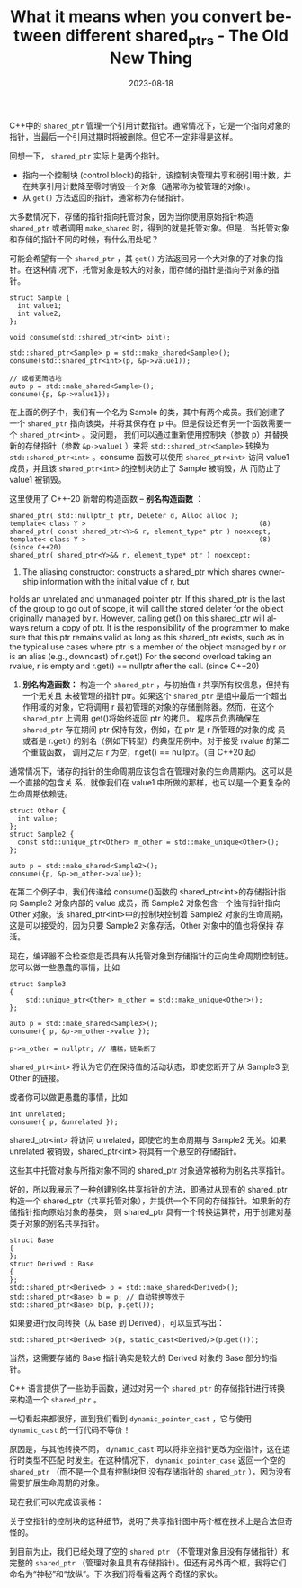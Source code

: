 :PROPERTIES:
:ID:       688962b4-d302-45b4-a4e3-1b51e32da7fe
:NOTER_DOCUMENT: https://devblogs.microsoft.com/oldnewthing/20230817-00/?p=108611
:NOTER_OPEN: eww
:END:
#+TITLE: What it means when you convert between different shared_ptrs - The Old New Thing
#+AUTHOR: Yang,Ying-chao
#+EMAIL:  yang.yingchao@qq.com
#+DATE:   2023-08-18
#+OPTIONS:  ^:nil _:nil H:7 num:t toc:2 \n:nil ::t |:t -:t f:t *:t tex:t d:(HIDE) tags:not-in-toc author:nil
#+STARTUP:  align nodlcheck oddeven lognotestate
#+SEQ_TODO: TODO(t) INPROGRESS(i) WAITING(w@) | DONE(d) CANCELED(c@)
#+LANGUAGE: en
#+TAGS:     noexport(n)
#+EXCLUDE_TAGS: noexport
#+FILETAGS: :cpp:shared_ptr:lang:


C++中的 =shared_ptr= 管理一个引用计数指针。通常情况下，它是一个指向对象的指针，当最后一个引用过期时将被删除。但它不一定非得是这样。

回想一下， =shared_ptr= 实际上是两个指针。

- 指向一个控制块 (control block)的指针，该控制块管理共享和弱引用计数，并在共享引用计数降至零时销毁一个对象（通常称为被管理的对象）。
- 从 =get()= 方法返回的指针，通常称为存储指针。


大多数情况下，存储的指针指向托管对象，因为当你使用原始指针构造 =shared_ptr= 或者调用
=make_shared= 时，得到的就是托管对象。但是，当托管对象和存储的指针不同的时候，有什么用处呢？

可能会希望有一个 =shared_ptr= ，其 =get()= 方法返回另一个大对象的子对象的指针。在这种情
况下，托管对象是较大的对象，而存储的指针是指向子对象的指针。

#+BEGIN_SRC c++
  struct Sample {
    int value1;
    int value2;
  };

  void consume(std::shared_ptr<int> pint);

  std::shared_ptr<Sample> p = std::make_shared<Sample>();
  consume(std::shared_ptr<int>(p, &p->value1));

  // 或者更简洁地
  auto p = std::make_shared<Sample>();
  consume({p, &p->value1});
#+END_SRC


在上面的例子中，我们有一个名为 Sample 的类，其中有两个成员。我们创建了一个 =shared_ptr=
指向该类，并将其保存在 p 中。但是假设还有另一个函数需要一个 =shared_ptr<int>= 。没问题，
我们可以通过重新使用控制块（参数 p）并替换新的存储指针（参数 =&p->value1= ）来将
=std::shared_ptr<Sample>= 转换为 =std::shared_ptr<int>= 。consume 函数可以使用
=shared_ptr<int>= 访问 value1 成员，并且该 =shared_ptr<int>= 的控制块防止了 Sample 被销毁，从
而防止了 value1 被销毁。


这里使用了 C++-20 新增的构造函数 -- *别名构造函数* ：
#+BEGIN_SRC c++ -r
  shared_ptr( std::nullptr_t ptr, Deleter d, Alloc alloc );
  template< class Y >   										(8)
  shared_ptr( const shared_ptr<Y>& r, element_type* ptr ) noexcept;
  template< class Y >   										(8)   (since C++20)
  shared_ptr( shared_ptr<Y>&& r, element_type* ptr ) noexcept;
#+END_SRC

8) The aliasing constructor: constructs a shared_ptr which shares ownership information with the initial value of r, but
holds an unrelated and unmanaged pointer ptr. If this shared_ptr is the last of the group to go out of scope, it will
call the stored deleter for the object originally managed by r. However, calling get() on this shared_ptr will always
return a copy of ptr. It is the responsibility of the programmer to make sure that this ptr remains valid as long as
this shared_ptr exists, such as in the typical use cases where ptr is a member of the object managed by r or is an alias
(e.g., downcast) of r.get() For the second overload taking an rvalue, r is empty and r.get() == nullptr after the call.
(since C++20)


8) *别名构造函数：* 构造一个 =shared_ptr= ，与初始值 r 共享所有权信息，但持有一个无关且
   未被管理的指针 ptr。如果这个 =shared_ptr= 是组中最后一个超出作用域的对象，它将调用 r
   最初管理的对象的存储删除器。然而，在这个 =shared_ptr= 上调用 get()将始终返回 ptr 的拷贝。
   程序员负责确保在 =shared_ptr= 存在期间 ptr 保持有效，例如，在 ptr 是 r 所管理的对象的成
   员或者是 r.get() 的别名（例如下转型）的典型用例中。对于接受 rvalue 的第二个重载函数，
   调用之后 r 为空，r.get() == nullptr。（自 C++20 起）


通常情况下，储存的指针的生命周期应该包含在管理对象的生命周期内。这可以是一个直接的包含关
系，就像我们在 value1 中所做的那样，也可以是一个更复杂的生命周期依赖链。

#+BEGIN_SRC c++
  struct Other {
    int value;
  };
  struct Sample2 {
    const std::unique_ptr<Other> m_other = std::make_unique<Other>();
  };

  auto p = std::make_shared<Sample2>();
  consume({p, &p->m_other->value});
#+END_SRC


在第二个例子中，我们传递给 consume()函数的 shared_ptr<int>的存储指针指向 Sample2 对象内部的
value 成员，而 Sample2 对象包含一个独有指针指向 Other 对象。该 shared_ptr<int>中的控制块控制着
Sample2 对象的生命周期，这是可以接受的，因为只要 Sample2 对象存活，Other 对象中的值也将保持
存活。


现在，编译器不会检查您是否具有从托管对象到存储指针的正向生命周期控制链。您可以做一些愚蠢的事情，比如

#+BEGIN_SRC c++
  struct Sample3
  {
      std::unique_ptr<Other> m_other = std::make_unique<Other>();
  };

  auto p = std::make_shared<Sample3>();
  consume({ p, &p->m_other->value });

  p->m_other = nullptr; // 糟糕，链条断了
#+END_SRC

=shared_ptr<int>= 将认为它仍在保持值的活动状态，即使您断开了从 Sample3 到 Other 的链接。

或者你可以做更愚蠢的事情，比如

#+BEGIN_SRC c++
int unrelated;
consume({ p, &unrelated });
#+END_SRC

shared_ptr<int> 将访问 unrelated，即使它的生命周期与 Sample2 无关。如果 unrelated 被销毁，shared_ptr<int> 将具有一个悬空的存储指针。

这些其中托管对象与所指对象不同的 shared_ptr 对象通常被称为别名共享指针。

好的，所以我展示了一种创建别名共享指针的方法，即通过从现有的 shared_ptr 构造一个
shared_ptr（共享托管对象），并提供一个不同的存储指针。如果新的存储指针指向原始对象的基类，
则 shared_ptr 具有一个转换运算符，用于创建对基类子对象的别名共享指针。

#+BEGIN_SRC c++
struct Base
{
};
struct Derived : Base
{
};
std::shared_ptr<Derived> p = std::make_shared<Derived>();
std::shared_ptr<Base> b = p; // 自动转换等效于
std::shared_ptr<Base> b(p, p.get());
#+END_SRC

如果要进行反向转换（从 Base 到 Derived），可以显式写出：

#+BEGIN_SRC c++
std::shared_ptr<Derived> b(p, static_cast<Derived/>(p.get()));
#+END_SRC

当然，这需要存储的 Base 指针确实是较大的 Derived 对象的 Base 部分的指针。

C++ 语言提供了一些助手函数，通过对另一个 =shared_ptr= 的存储指针进行转换来构造一个 =shared_ptr= 。


#+CAPTION:
#+NAME: fig:screenshot@2023-08-18_09:37:06
#+attr_html: :width 800px
#+attr_org: :width 800px
[[file:images/?p=108611/screenshot@2023-08-18_09:37:06.png]]


一切看起来都很好，直到我们看到 =dynamic_pointer_cast= ，它与使用 =dynamic_cast= 的一行代码不等价！

原因是，与其他转换不同， =dynamic_cast= 可以将非空指针更改为空指针，这在运行时类型不匹配
时发生。在这种情况下， =dynamic_pointer_case= 返回一个空的 =shared_ptr= （而不是一个具有控制块但
没有存储指针的 =shared_ptr= ），因为没有需要扩展生命周期的对象。

现在我们可以完成该表格：


#+CAPTION: 最终转换表格
#+NAME: fig:screenshot@2023-08-18_09:38:00
#+attr_html: :width 800px
#+attr_org: :width 800px
[[file:images/?p=108611/screenshot@2023-08-18_09:38:00.png]]

关于空指针的控制块的这种细节，说明了共享指针图中两个框在技术上是合法但奇怪的。


#+CAPTION:
#+NAME: fig:screenshot@2023-08-18_09:39:32
[[file:images/?p=108611/screenshot@2023-08-18_09:39:32.png]]

到目前为止，我们已经处理了空的 =shared_ptr= （不管理对象且没有存储指针）和完整的
=shared_ptr= （管理对象且具有存储指针）。但还有另外两个框，我将它们命名为“神秘”和“放纵”。下
次我们将看看这两个奇怪的家伙。
